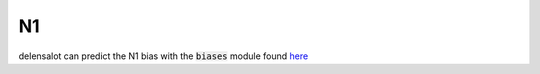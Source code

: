 ==========================
N1
==========================

delensalot can predict the N1 bias with the :code:`biases` module found `here`_ 

.. _`here`: https://github.com/NextGenCMB/delensalot/tree/main/delensalot/biases